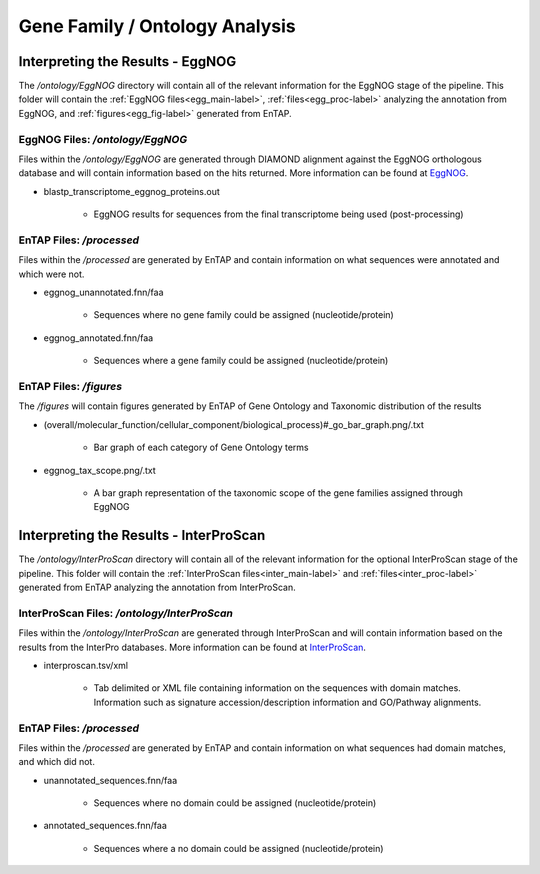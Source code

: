.. |egg_dir| replace:: */ontology/EggNOG*
.. |egg_fig_dir| replace:: */figures*
.. |egg_proc_dir| replace:: */processed*
.. |inter_dir| replace:: */ontology/InterProScan*
.. |inter_proc_dir| replace:: */processed*
.. _EggNOG: https://github.com/jhcepas/eggnog-mapper
.. _InterProScan: https://www.ebi.ac.uk/interpro/

Gene Family / Ontology Analysis
====================================

Interpreting the Results - EggNOG
-------------------------------------
The |egg_dir| directory will contain all of the relevant information for the EggNOG stage of the pipeline. This folder will contain the :ref:`EggNOG files<egg_main-label>`, :ref:`files<egg_proc-label>` analyzing the annotation from EggNOG, and :ref:`figures<egg_fig-label>` generated from EnTAP.

.. _egg_main-label:

EggNOG Files: |egg_dir|
^^^^^^^^^^^^^^^^^^^^^^^^^^^
Files within the |egg_dir| are generated through DIAMOND alignment against the EggNOG orthologous database and will contain information based on the hits returned. More information can be found at EggNOG_. 


* blastp_transcriptome_eggnog_proteins.out

    * EggNOG results for sequences from the final transcriptome being used (post-processing)


.. _egg_proc-label:

EnTAP Files: |egg_proc_dir|
^^^^^^^^^^^^^^^^^^^^^^^^^^^^^
Files within the |egg_proc_dir| are generated by EnTAP and contain information on what sequences were annotated and which were not. 

* eggnog_unannotated.fnn/faa

    * Sequences where no gene family could be assigned (nucleotide/protein)

* eggnog_annotated.fnn/faa

    * Sequences where a gene family could be assigned (nucleotide/protein)


.. _egg_fig-label:

EnTAP Files: |egg_fig_dir|
^^^^^^^^^^^^^^^^^^^^^^^^^^^^
The |egg_fig_dir| will contain figures generated by EnTAP of Gene Ontology and Taxonomic distribution of the results

* (overall/molecular_function/cellular_component/biological_process)#_go_bar_graph.png/.txt

    * Bar graph of each category of Gene Ontology terms

.. image::    plot_egg_overall0_go.png
	:scale: 50%
	:align: center

* eggnog_tax_scope.png/.txt

    * A bar graph representation of the taxonomic scope of the gene families assigned through EggNOG

.. image::    plot_egg_tax.png
	:scale: 50%
	:align: center

Interpreting the Results - InterProScan
-------------------------------------------
The |inter_dir| directory will contain all of the relevant information for the optional InterProScan stage of the pipeline. This folder will contain the :ref:`InterProScan files<inter_main-label>` and :ref:`files<inter_proc-label>` generated from EnTAP analyzing the annotation from InterProScan.

.. _inter_main-label:

InterProScan Files: |inter_dir|
^^^^^^^^^^^^^^^^^^^^^^^^^^^^^^^^^^^
Files within the |inter_dir| are generated through InterProScan and will contain information based on the results from the InterPro databases. More information can be found at InterProScan_. 


* interproscan.tsv/xml

    * Tab delimited or XML file containing information on the sequences with domain matches. Information such as signature accession/description information and GO/Pathway alignments.


.. _inter_proc-label:

EnTAP Files: |inter_proc_dir|
^^^^^^^^^^^^^^^^^^^^^^^^^^^^^^^^^^
Files within the |inter_proc_dir| are generated by EnTAP and contain information on what sequences had domain matches, and which did not. 

* unannotated_sequences.fnn/faa

    * Sequences where no domain could be assigned (nucleotide/protein)

* annotated_sequences.fnn/faa

    * Sequences where a no domain could be assigned (nucleotide/protein)

